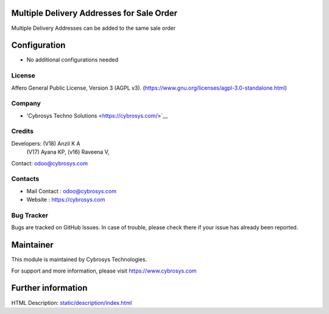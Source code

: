 .. image:: https://img.shields.io/badge/license-AGPL--3-blue.svg
    :target: https://www.gnu.org/licenses/agpl-3.0-standalone.html
    :alt: License: AGPL-3
    
Multiple Delivery Addresses for Sale Order
==========================================
Multiple Delivery Addresses can be added  to the same sale order

Configuration
=============
* No additional configurations needed

License
-------
Affero General Public License, Version 3 (AGPL v3).
(https://www.gnu.org/licenses/agpl-3.0-standalone.html)

Company
-------
* 'Cybrosys Techno Solutions <https://cybrosys.com/>`__

Credits
-------
Developers: (V18) Anzil K A
            (V17) Ayana KP,
            (v16) Raveena V,
Contact: odoo@cybrosys.com

Contacts
--------
* Mail Contact : odoo@cybrosys.com
* Website : https://cybrosys.com

Bug Tracker
-----------
Bugs are tracked on GitHub Issues. In case of trouble, please check there if your issue has already been reported.

Maintainer
==========
.. image:: https://cybrosys.com/images/logo.png
   :target: https://cybrosys.com
This module is maintained by Cybrosys Technologies.

For support and more information, please visit https://www.cybrosys.com

Further information
===================
HTML Description: `<static/description/index.html>`__
